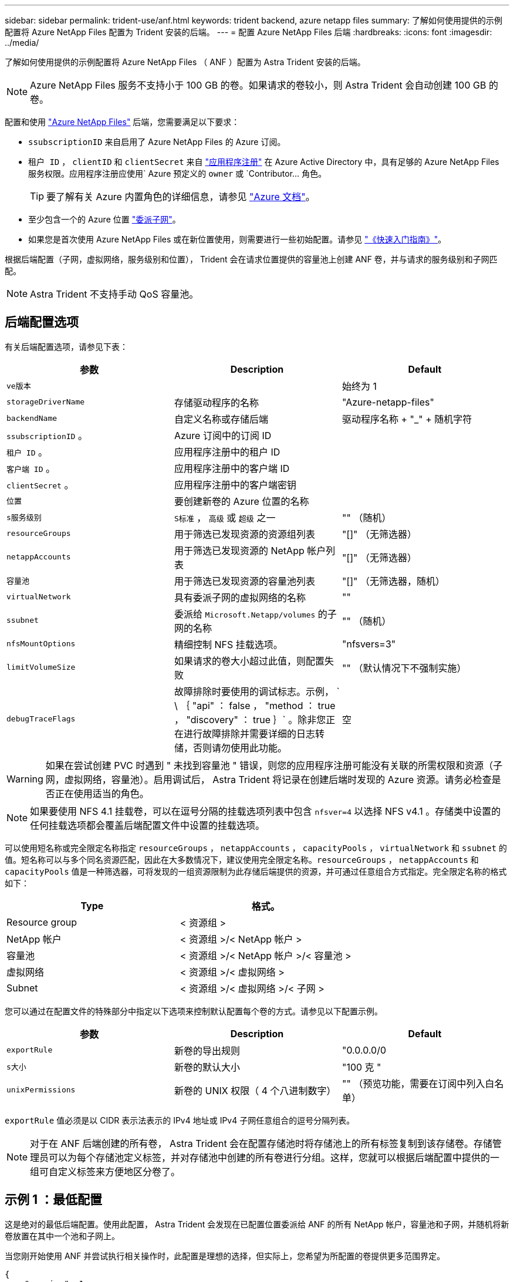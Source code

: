 ---
sidebar: sidebar 
permalink: trident-use/anf.html 
keywords: trident backend, azure netapp files 
summary: 了解如何使用提供的示例配置将 Azure NetApp Files 配置为 Trident 安装的后端。 
---
= 配置 Azure NetApp Files 后端
:hardbreaks:
:icons: font
:imagesdir: ../media/


了解如何使用提供的示例配置将 Azure NetApp Files （ ANF ）配置为 Astra Trident 安装的后端。


NOTE: Azure NetApp Files 服务不支持小于 100 GB 的卷。如果请求的卷较小，则 Astra Trident 会自动创建 100 GB 的卷。

配置和使用 https://azure.microsoft.com/en-us/services/netapp/["Azure NetApp Files"^] 后端，您需要满足以下要求：

* `ssubscriptionID` 来自启用了 Azure NetApp Files 的 Azure 订阅。
* `租户 ID` ， `clientID` 和 `clientSecret` 来自 https://docs.microsoft.com/en-us/azure/active-directory/develop/howto-create-service-principal-portal["应用程序注册"^] 在 Azure Active Directory 中，具有足够的 Azure NetApp Files 服务权限。应用程序注册应使用` Azure 预定义的 `owner` 或 `Contributor... 角色。
+

TIP: 要了解有关 Azure 内置角色的详细信息，请参见 https://docs.microsoft.com/en-us/azure/role-based-access-control/built-in-roles["Azure 文档"^]。

* 至少包含一个的 Azure `位置` https://docs.microsoft.com/en-us/azure/azure-netapp-files/azure-netapp-files-delegate-subnet["委派子网"^]。
* 如果您是首次使用 Azure NetApp Files 或在新位置使用，则需要进行一些初始配置。请参见 https://docs.microsoft.com/en-us/azure/azure-netapp-files/azure-netapp-files-quickstart-set-up-account-create-volumes["《快速入门指南》"^]。


根据后端配置（子网，虚拟网络，服务级别和位置）， Trident 会在请求位置提供的容量池上创建 ANF 卷，并与请求的服务级别和子网匹配。


NOTE: Astra Trident 不支持手动 QoS 容量池。



== 后端配置选项

有关后端配置选项，请参见下表：

[cols="3"]
|===
| 参数 | Description | Default 


| `ve版本` |  | 始终为 1 


| `storageDriverName` | 存储驱动程序的名称 | "Azure-netapp-files" 


| `backendName` | 自定义名称或存储后端 | 驱动程序名称 + "_" + 随机字符 


| `ssubscriptionID` 。 | Azure 订阅中的订阅 ID |  


| `租户 ID` 。 | 应用程序注册中的租户 ID |  


| `客户端 ID` 。 | 应用程序注册中的客户端 ID |  


| `clientSecret` 。 | 应用程序注册中的客户端密钥 |  


| `位置` | 要创建新卷的 Azure 位置的名称 |  


| `s服务级别` | `S标准` ， `高级` 或 `超级` 之一 | "" （随机） 


| `resourceGroups` | 用于筛选已发现资源的资源组列表 | "[]" （无筛选器） 


| `netappAccounts` | 用于筛选已发现资源的 NetApp 帐户列表 | "[]" （无筛选器） 


| `容量池` | 用于筛选已发现资源的容量池列表 | "[]" （无筛选器，随机） 


| `virtualNetwork` | 具有委派子网的虚拟网络的名称 | "" 


| `ssubnet` | 委派给 `Microsoft.Netapp/volumes` 的子网的名称 | "" （随机） 


| `nfsMountOptions` | 精细控制 NFS 挂载选项。 | "nfsvers=3" 


| `limitVolumeSize` | 如果请求的卷大小超过此值，则配置失败 | "" （默认情况下不强制实施） 


| `debugTraceFlags` | 故障排除时要使用的调试标志。示例， ` \ ｛ "api" ： false ， "method ： true ， "discovery" ： true ｝` 。除非您正在进行故障排除并需要详细的日志转储，否则请勿使用此功能。 | 空 
|===

WARNING: 如果在尝试创建 PVC 时遇到 " 未找到容量池 " 错误，则您的应用程序注册可能没有关联的所需权限和资源（子网，虚拟网络，容量池）。启用调试后， Astra Trident 将记录在创建后端时发现的 Azure 资源。请务必检查是否正在使用适当的角色。


NOTE: 如果要使用 NFS 4.1 挂载卷，可以在逗号分隔的挂载选项列表中包含 ``nfsver=4`` 以选择 NFS v4.1 。存储类中设置的任何挂载选项都会覆盖后端配置文件中设置的挂载选项。

可以使用短名称或完全限定名称指定 `resourceGroups` ， `netappAccounts` ， `capacityPools` ， `virtualNetwork` 和 `ssubnet` 的值。短名称可以与多个同名资源匹配，因此在大多数情况下，建议使用完全限定名称。`resourceGroups` ， `netappAccounts` 和 `capacityPools` 值是一种筛选器，可将发现的一组资源限制为此存储后端提供的资源，并可通过任意组合方式指定。完全限定名称的格式如下：

[cols="2"]
|===
| Type | 格式。 


| Resource group | < 资源组 > 


| NetApp 帐户 | < 资源组 >/< NetApp 帐户 > 


| 容量池 | < 资源组 >/< NetApp 帐户 >/< 容量池 > 


| 虚拟网络 | < 资源组 >/< 虚拟网络 > 


| Subnet | < 资源组 >/< 虚拟网络 >/< 子网 > 
|===
您可以通过在配置文件的特殊部分中指定以下选项来控制默认配置每个卷的方式。请参见以下配置示例。

[cols=",,"]
|===
| 参数 | Description | Default 


| `exportRule` | 新卷的导出规则 | "0.0.0.0/0 


| `s大小` | 新卷的默认大小 | "100 克 " 


| `unixPermissions` | 新卷的 UNIX 权限（ 4 个八进制数字） | "" （预览功能，需要在订阅中列入白名单） 
|===
`exportRule` 值必须是以 CIDR 表示法表示的 IPv4 地址或 IPv4 子网任意组合的逗号分隔列表。


NOTE: 对于在 ANF 后端创建的所有卷， Astra Trident 会在配置存储池时将存储池上的所有标签复制到该存储卷。存储管理员可以为每个存储池定义标签，并对存储池中创建的所有卷进行分组。这样，您就可以根据后端配置中提供的一组可自定义标签来方便地区分卷了。



== 示例 1 ：最低配置

这是绝对的最低后端配置。使用此配置， Astra Trident 会发现在已配置位置委派给 ANF 的所有 NetApp 帐户，容量池和子网，并随机将新卷放置在其中一个池和子网上。

当您刚开始使用 ANF 并尝试执行相关操作时，此配置是理想的选择，但实际上，您希望为所配置的卷提供更多范围界定。

[listing]
----
{
    "version": 1,
    "storageDriverName": "azure-netapp-files",
    "subscriptionID": "9f87c765-4774-fake-ae98-a721add45451",
    "tenantID": "68e4f836-edc1-fake-bff9-b2d865ee56cf",
    "clientID": "dd043f63-bf8e-fake-8076-8de91e5713aa",
    "clientSecret": "SECRET",
    "location": "eastus"
}
----


== 示例 2 ：使用容量池筛选器的特定服务级别配置

此后端配置会将卷放置在 Azure 的 `Easus` 位置的 `超高` 容量池中。Astra Trident 会自动发现该位置委派给 ANF 的所有子网，并随机在其中一个子网上放置一个新卷。

[listing]
----
    {
        "version": 1,
        "storageDriverName": "azure-netapp-files",
        "subscriptionID": "9f87c765-4774-fake-ae98-a721add45451",
        "tenantID": "68e4f836-edc1-fake-bff9-b2d865ee56cf",
        "clientID": "dd043f63-bf8e-fake-8076-8de91e5713aa",
        "clientSecret": "SECRET",
        "location": "eastus",
        "serviceLevel": "Ultra",
        "capacityPools": [
            "application-group-1/account-1/ultra-1",
            "application-group-1/account-1/ultra-2"
        ],
    }
----


== 示例 3 ：高级配置

此后端配置进一步将卷放置范围缩小为一个子网，并修改了某些卷配置默认值。

[listing]
----
    {
        "version": 1,
        "storageDriverName": "azure-netapp-files",
        "subscriptionID": "9f87c765-4774-fake-ae98-a721add45451",
        "tenantID": "68e4f836-edc1-fake-bff9-b2d865ee56cf",
        "clientID": "dd043f63-bf8e-fake-8076-8de91e5713aa",
        "clientSecret": "SECRET",
        "location": "eastus",
        "serviceLevel": "Ultra",
        "capacityPools": [
            "application-group-1/account-1/ultra-1",
            "application-group-1/account-1/ultra-2"
        ],
        "virtualNetwork": "my-virtual-network",
        "subnet": "my-subnet",
        "nfsMountOptions": "vers=3,proto=tcp,timeo=600",
        "limitVolumeSize": "500Gi",
        "defaults": {
            "exportRule": "10.0.0.0/24,10.0.1.0/24,10.0.2.100",
            "size": "200Gi",
            "unixPermissions": "0777"
        }
    }
----


== 示例 4 ：虚拟存储池配置

此后端配置可在一个文件中定义多个存储池。如果您有多个容量池支持不同的服务级别，并且您希望在 Kubernetes 中创建表示这些服务级别的存储类，则此功能非常有用。

[listing]
----
    {
        "version": 1,
        "storageDriverName": "azure-netapp-files",
        "subscriptionID": "9f87c765-4774-fake-ae98-a721add45451",
        "tenantID": "68e4f836-edc1-fake-bff9-b2d865ee56cf",
        "clientID": "dd043f63-bf8e-fake-8076-8de91e5713aa",
        "clientSecret": "SECRET",
        "location": "eastus",
        "resourceGroups": ["application-group-1"],
        "nfsMountOptions": "vers=3,proto=tcp,timeo=600",
        "labels": {
            "cloud": "azure"
        },

        "storage": [
            {
                "labels": {
                    "performance": "gold"
                },
                "serviceLevel": "Ultra",
                "capacityPools": ["ultra-1", "ultra-2"]
            },
            {
                "labels": {
                    "performance": "silver"
                },
                "serviceLevel": "Premium",
                "capacityPools": ["premium-1"]
            },
            {
                "labels": {
                    "performance": "bronze"
                },
                "serviceLevel": "Standard",
                "capacityPools": ["standard-1", "standard-2"]
            }
        ]
    }
----
以下 `S存储类` 定义是指上述存储池。通过使用 `parameters.selector` 字段，您可以为每个 `StorageClass` 指定用于托管卷的实际池。卷将在选定池中定义各个方面。

[listing]
----
apiVersion: storage.k8s.io/v1
kind: StorageClass
metadata:
  name: gold
provisioner: csi.trident.netapp.io
parameters:
  selector: "performance=gold"
allowVolumeExpansion: true
---
apiVersion: storage.k8s.io/v1
kind: StorageClass
metadata:
  name: silver
provisioner: csi.trident.netapp.io
parameters:
  selector: "performance=silver"
allowVolumeExpansion: true
---
apiVersion: storage.k8s.io/v1
kind: StorageClass
metadata:
  name: bronze
provisioner: csi.trident.netapp.io
parameters:
  selector: "performance=bronze"
allowVolumeExpansion: true
----


== 下一步是什么？

创建后端配置文件后，运行以下命令：

[listing]
----
tridentctl create backend -f <backend-file>
----
如果后端创建失败，则后端配置出现问题。您可以运行以下命令来查看日志以确定发生原因：

[listing]
----
tridentctl logs
----
确定并更正配置文件中的问题后，您可以再次运行 create 命令。
